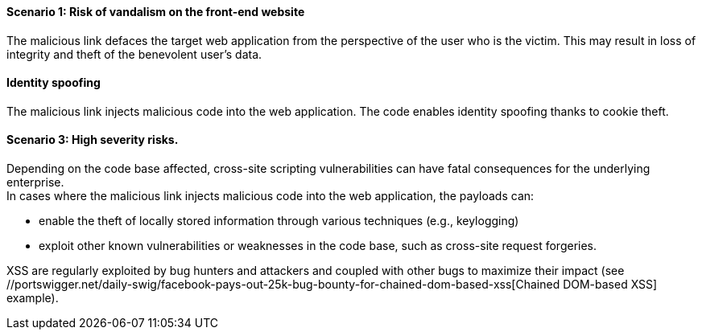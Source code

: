 ==== Scenario 1: Risk of vandalism on the front-end website

The malicious link defaces the target web application from the perspective of
the user who is the victim. This may result in loss of integrity and theft of
the benevolent user's data.

==== Identity spoofing
The malicious link injects malicious code into the web application.
The code enables identity spoofing thanks to cookie theft.

==== Scenario 3: High severity risks.
Depending on the code base affected, cross-site scripting vulnerabilities can
have fatal consequences for the underlying enterprise. +
In cases where the malicious link injects malicious code into the web
application, the payloads can:

* enable the theft of locally stored information through various techniques (e.g., keylogging)
* exploit other known vulnerabilities or weaknesses in the code base, such as cross-site request forgeries.

:bugbountyxss: //portswigger.net/daily-swig/facebook-pays-out-25k-bug-bounty-for-chained-dom-based-xss 

XSS are regularly exploited by bug hunters and attackers and coupled with other
bugs to maximize their impact (see {bugbountyxss}[Chained DOM-based XSS] example).

